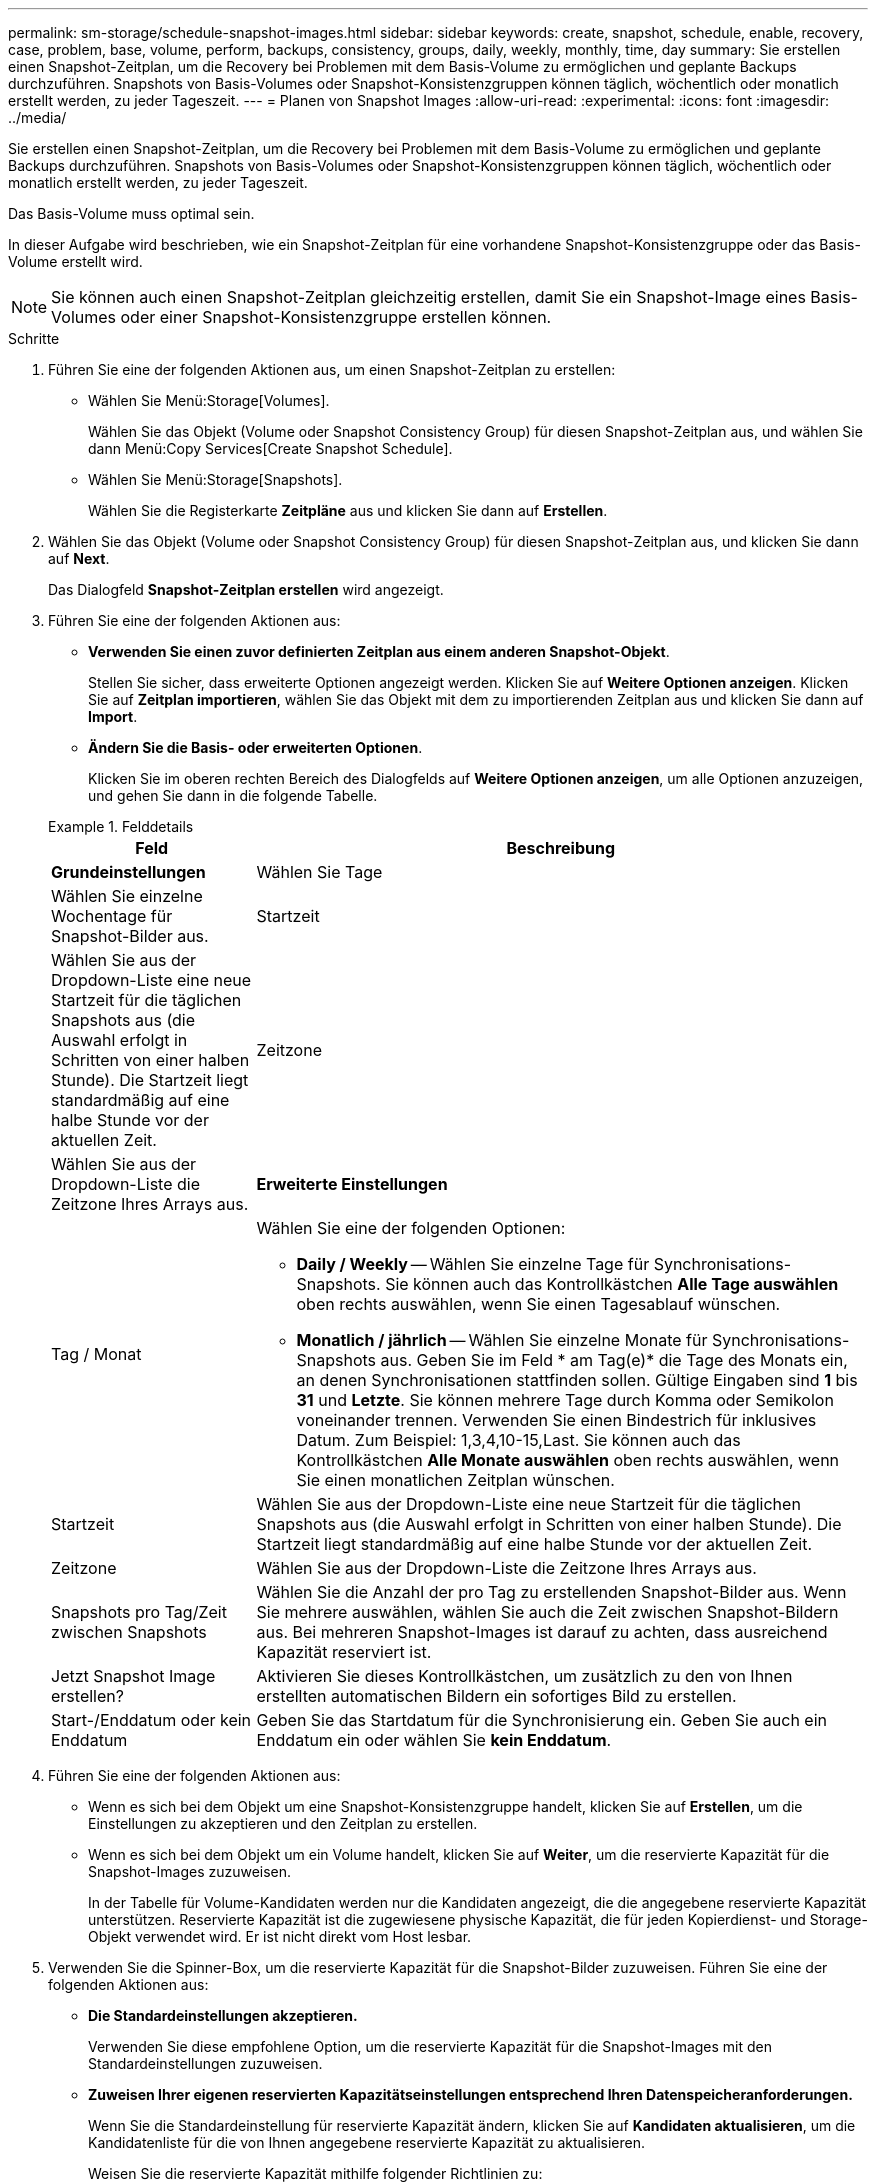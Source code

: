 ---
permalink: sm-storage/schedule-snapshot-images.html 
sidebar: sidebar 
keywords: create, snapshot, schedule, enable, recovery, case, problem, base, volume, perform, backups, consistency, groups, daily, weekly, monthly, time, day 
summary: Sie erstellen einen Snapshot-Zeitplan, um die Recovery bei Problemen mit dem Basis-Volume zu ermöglichen und geplante Backups durchzuführen. Snapshots von Basis-Volumes oder Snapshot-Konsistenzgruppen können täglich, wöchentlich oder monatlich erstellt werden, zu jeder Tageszeit. 
---
= Planen von Snapshot Images
:allow-uri-read: 
:experimental: 
:icons: font
:imagesdir: ../media/


[role="lead"]
Sie erstellen einen Snapshot-Zeitplan, um die Recovery bei Problemen mit dem Basis-Volume zu ermöglichen und geplante Backups durchzuführen. Snapshots von Basis-Volumes oder Snapshot-Konsistenzgruppen können täglich, wöchentlich oder monatlich erstellt werden, zu jeder Tageszeit.

Das Basis-Volume muss optimal sein.

In dieser Aufgabe wird beschrieben, wie ein Snapshot-Zeitplan für eine vorhandene Snapshot-Konsistenzgruppe oder das Basis-Volume erstellt wird.

[NOTE]
====
Sie können auch einen Snapshot-Zeitplan gleichzeitig erstellen, damit Sie ein Snapshot-Image eines Basis-Volumes oder einer Snapshot-Konsistenzgruppe erstellen können.

====
.Schritte
. Führen Sie eine der folgenden Aktionen aus, um einen Snapshot-Zeitplan zu erstellen:
+
** Wählen Sie Menü:Storage[Volumes].
+
Wählen Sie das Objekt (Volume oder Snapshot Consistency Group) für diesen Snapshot-Zeitplan aus, und wählen Sie dann Menü:Copy Services[Create Snapshot Schedule].

** Wählen Sie Menü:Storage[Snapshots].
+
Wählen Sie die Registerkarte *Zeitpläne* aus und klicken Sie dann auf *Erstellen*.



. Wählen Sie das Objekt (Volume oder Snapshot Consistency Group) für diesen Snapshot-Zeitplan aus, und klicken Sie dann auf *Next*.
+
Das Dialogfeld *Snapshot-Zeitplan erstellen* wird angezeigt.

. Führen Sie eine der folgenden Aktionen aus:
+
** *Verwenden Sie einen zuvor definierten Zeitplan aus einem anderen Snapshot-Objekt*.
+
Stellen Sie sicher, dass erweiterte Optionen angezeigt werden. Klicken Sie auf *Weitere Optionen anzeigen*. Klicken Sie auf *Zeitplan importieren*, wählen Sie das Objekt mit dem zu importierenden Zeitplan aus und klicken Sie dann auf *Import*.

** *Ändern Sie die Basis- oder erweiterten Optionen*.
+
Klicken Sie im oberen rechten Bereich des Dialogfelds auf *Weitere Optionen anzeigen*, um alle Optionen anzuzeigen, und gehen Sie dann in die folgende Tabelle.



+
.Felddetails
====
[cols="1a,3a"]
|===
| Feld | Beschreibung 


 a| 
*Grundeinstellungen*



 a| 
Wählen Sie Tage
 a| 
Wählen Sie einzelne Wochentage für Snapshot-Bilder aus.



 a| 
Startzeit
 a| 
Wählen Sie aus der Dropdown-Liste eine neue Startzeit für die täglichen Snapshots aus (die Auswahl erfolgt in Schritten von einer halben Stunde). Die Startzeit liegt standardmäßig auf eine halbe Stunde vor der aktuellen Zeit.



 a| 
Zeitzone
 a| 
Wählen Sie aus der Dropdown-Liste die Zeitzone Ihres Arrays aus.



 a| 
*Erweiterte Einstellungen*



 a| 
Tag / Monat
 a| 
Wählen Sie eine der folgenden Optionen:

** *Daily / Weekly* -- Wählen Sie einzelne Tage für Synchronisations-Snapshots. Sie können auch das Kontrollkästchen *Alle Tage auswählen* oben rechts auswählen, wenn Sie einen Tagesablauf wünschen.
** *Monatlich / jährlich* -- Wählen Sie einzelne Monate für Synchronisations-Snapshots aus. Geben Sie im Feld * am Tag(e)* die Tage des Monats ein, an denen Synchronisationen stattfinden sollen. Gültige Eingaben sind *1* bis *31* und *Letzte*. Sie können mehrere Tage durch Komma oder Semikolon voneinander trennen. Verwenden Sie einen Bindestrich für inklusives Datum. Zum Beispiel: 1,3,4,10-15,Last. Sie können auch das Kontrollkästchen *Alle Monate auswählen* oben rechts auswählen, wenn Sie einen monatlichen Zeitplan wünschen.




 a| 
Startzeit
 a| 
Wählen Sie aus der Dropdown-Liste eine neue Startzeit für die täglichen Snapshots aus (die Auswahl erfolgt in Schritten von einer halben Stunde). Die Startzeit liegt standardmäßig auf eine halbe Stunde vor der aktuellen Zeit.



 a| 
Zeitzone
 a| 
Wählen Sie aus der Dropdown-Liste die Zeitzone Ihres Arrays aus.



 a| 
Snapshots pro Tag/Zeit zwischen Snapshots
 a| 
Wählen Sie die Anzahl der pro Tag zu erstellenden Snapshot-Bilder aus. Wenn Sie mehrere auswählen, wählen Sie auch die Zeit zwischen Snapshot-Bildern aus. Bei mehreren Snapshot-Images ist darauf zu achten, dass ausreichend Kapazität reserviert ist.



 a| 
Jetzt Snapshot Image erstellen?
 a| 
Aktivieren Sie dieses Kontrollkästchen, um zusätzlich zu den von Ihnen erstellten automatischen Bildern ein sofortiges Bild zu erstellen.



 a| 
Start-/Enddatum oder kein Enddatum
 a| 
Geben Sie das Startdatum für die Synchronisierung ein. Geben Sie auch ein Enddatum ein oder wählen Sie *kein Enddatum*.

|===
====
. Führen Sie eine der folgenden Aktionen aus:
+
** Wenn es sich bei dem Objekt um eine Snapshot-Konsistenzgruppe handelt, klicken Sie auf *Erstellen*, um die Einstellungen zu akzeptieren und den Zeitplan zu erstellen.
** Wenn es sich bei dem Objekt um ein Volume handelt, klicken Sie auf *Weiter*, um die reservierte Kapazität für die Snapshot-Images zuzuweisen.
+
In der Tabelle für Volume-Kandidaten werden nur die Kandidaten angezeigt, die die angegebene reservierte Kapazität unterstützen. Reservierte Kapazität ist die zugewiesene physische Kapazität, die für jeden Kopierdienst- und Storage-Objekt verwendet wird. Er ist nicht direkt vom Host lesbar.



. Verwenden Sie die Spinner-Box, um die reservierte Kapazität für die Snapshot-Bilder zuzuweisen. Führen Sie eine der folgenden Aktionen aus:
+
** *Die Standardeinstellungen akzeptieren.*
+
Verwenden Sie diese empfohlene Option, um die reservierte Kapazität für die Snapshot-Images mit den Standardeinstellungen zuzuweisen.

** *Zuweisen Ihrer eigenen reservierten Kapazitätseinstellungen entsprechend Ihren Datenspeicheranforderungen.*
+
Wenn Sie die Standardeinstellung für reservierte Kapazität ändern, klicken Sie auf *Kandidaten aktualisieren*, um die Kandidatenliste für die von Ihnen angegebene reservierte Kapazität zu aktualisieren.

+
Weisen Sie die reservierte Kapazität mithilfe folgender Richtlinien zu:

+
*** Die Standardeinstellung für die reservierte Kapazität ist 40 % der Kapazität des Basis-Volume. In der Regel ist diese Kapazität ausreichend.
*** Die benötigte Kapazität ist unterschiedlich, abhängig von der Häufigkeit und Größe der I/O-Schreibvorgänge auf den Volumes sowie von der Menge und Dauer der Snapshot-Image-Erfassung.




. Klicken Sie Auf *Weiter*.
+
Das Dialogfeld *Einstellungen bearbeiten* wird angezeigt.

. Bearbeiten Sie die Einstellungen für den Snapshot-Zeitplan nach Bedarf und klicken Sie dann auf *Fertig stellen*.
+
.Felddetails
====
[cols="1a,3a"]
|===
| Einstellung | Beschreibung 


 a| 
*Snapshot-Bildlimit*



 a| 
Automatisches Löschen von Snapshot-Images aktivieren, wenn...
 a| 
Aktivieren Sie das Kontrollkästchen, wenn Snapshot-Bilder nach dem festgelegten Limit automatisch gelöscht werden sollen. Ändern Sie die Begrenzung mit dem Spinner-Feld. Wenn Sie dieses Kontrollkästchen deaktivieren, wird die Erstellung von Snapshot-Bildern nach 32 Bildern angehalten.



 a| 
*Reservierte Kapazitätseinstellungen*



 a| 
Benachrichtigen, wenn...
 a| 
Verwenden Sie das Spinner-Feld, um den Prozentpunkt anzupassen, an dem das System eine Benachrichtigung sendet, wenn sich die reservierte Kapazität eines Zeitplans fast voll befindet.

Wenn die reservierte Kapazität für den Zeitplan den angegebenen Schwellenwert überschreitet, verwenden Sie den Vorankündigung, um die reservierte Kapazität zu erhöhen oder um unnötige Objekte zu löschen, bevor der verbleibende Speicherplatz erschöpft ist.



 a| 
Richtlinie für vollständig reservierte Kapazität
 a| 
Wählen Sie eine der folgenden Richtlinien aus:

** *Ältestes Snapshot-Image löschen* -- das System entfernt automatisch das älteste Snapshot-Image, welches die reservierte Kapazität für die Wiederverwendung innerhalb der Snapshot-Gruppe freigibt.
** *Schreibvorgänge auf Basis-Volume ablehnen* -- Wenn die reservierte Kapazität ihren maximalen festgelegten Prozentsatz erreicht, weist das System eine E/A-Schreibanforderung auf das Basis-Volume zurück, das den reservierten Kapazitätszugriff ausgelöst hat.


|===
====

